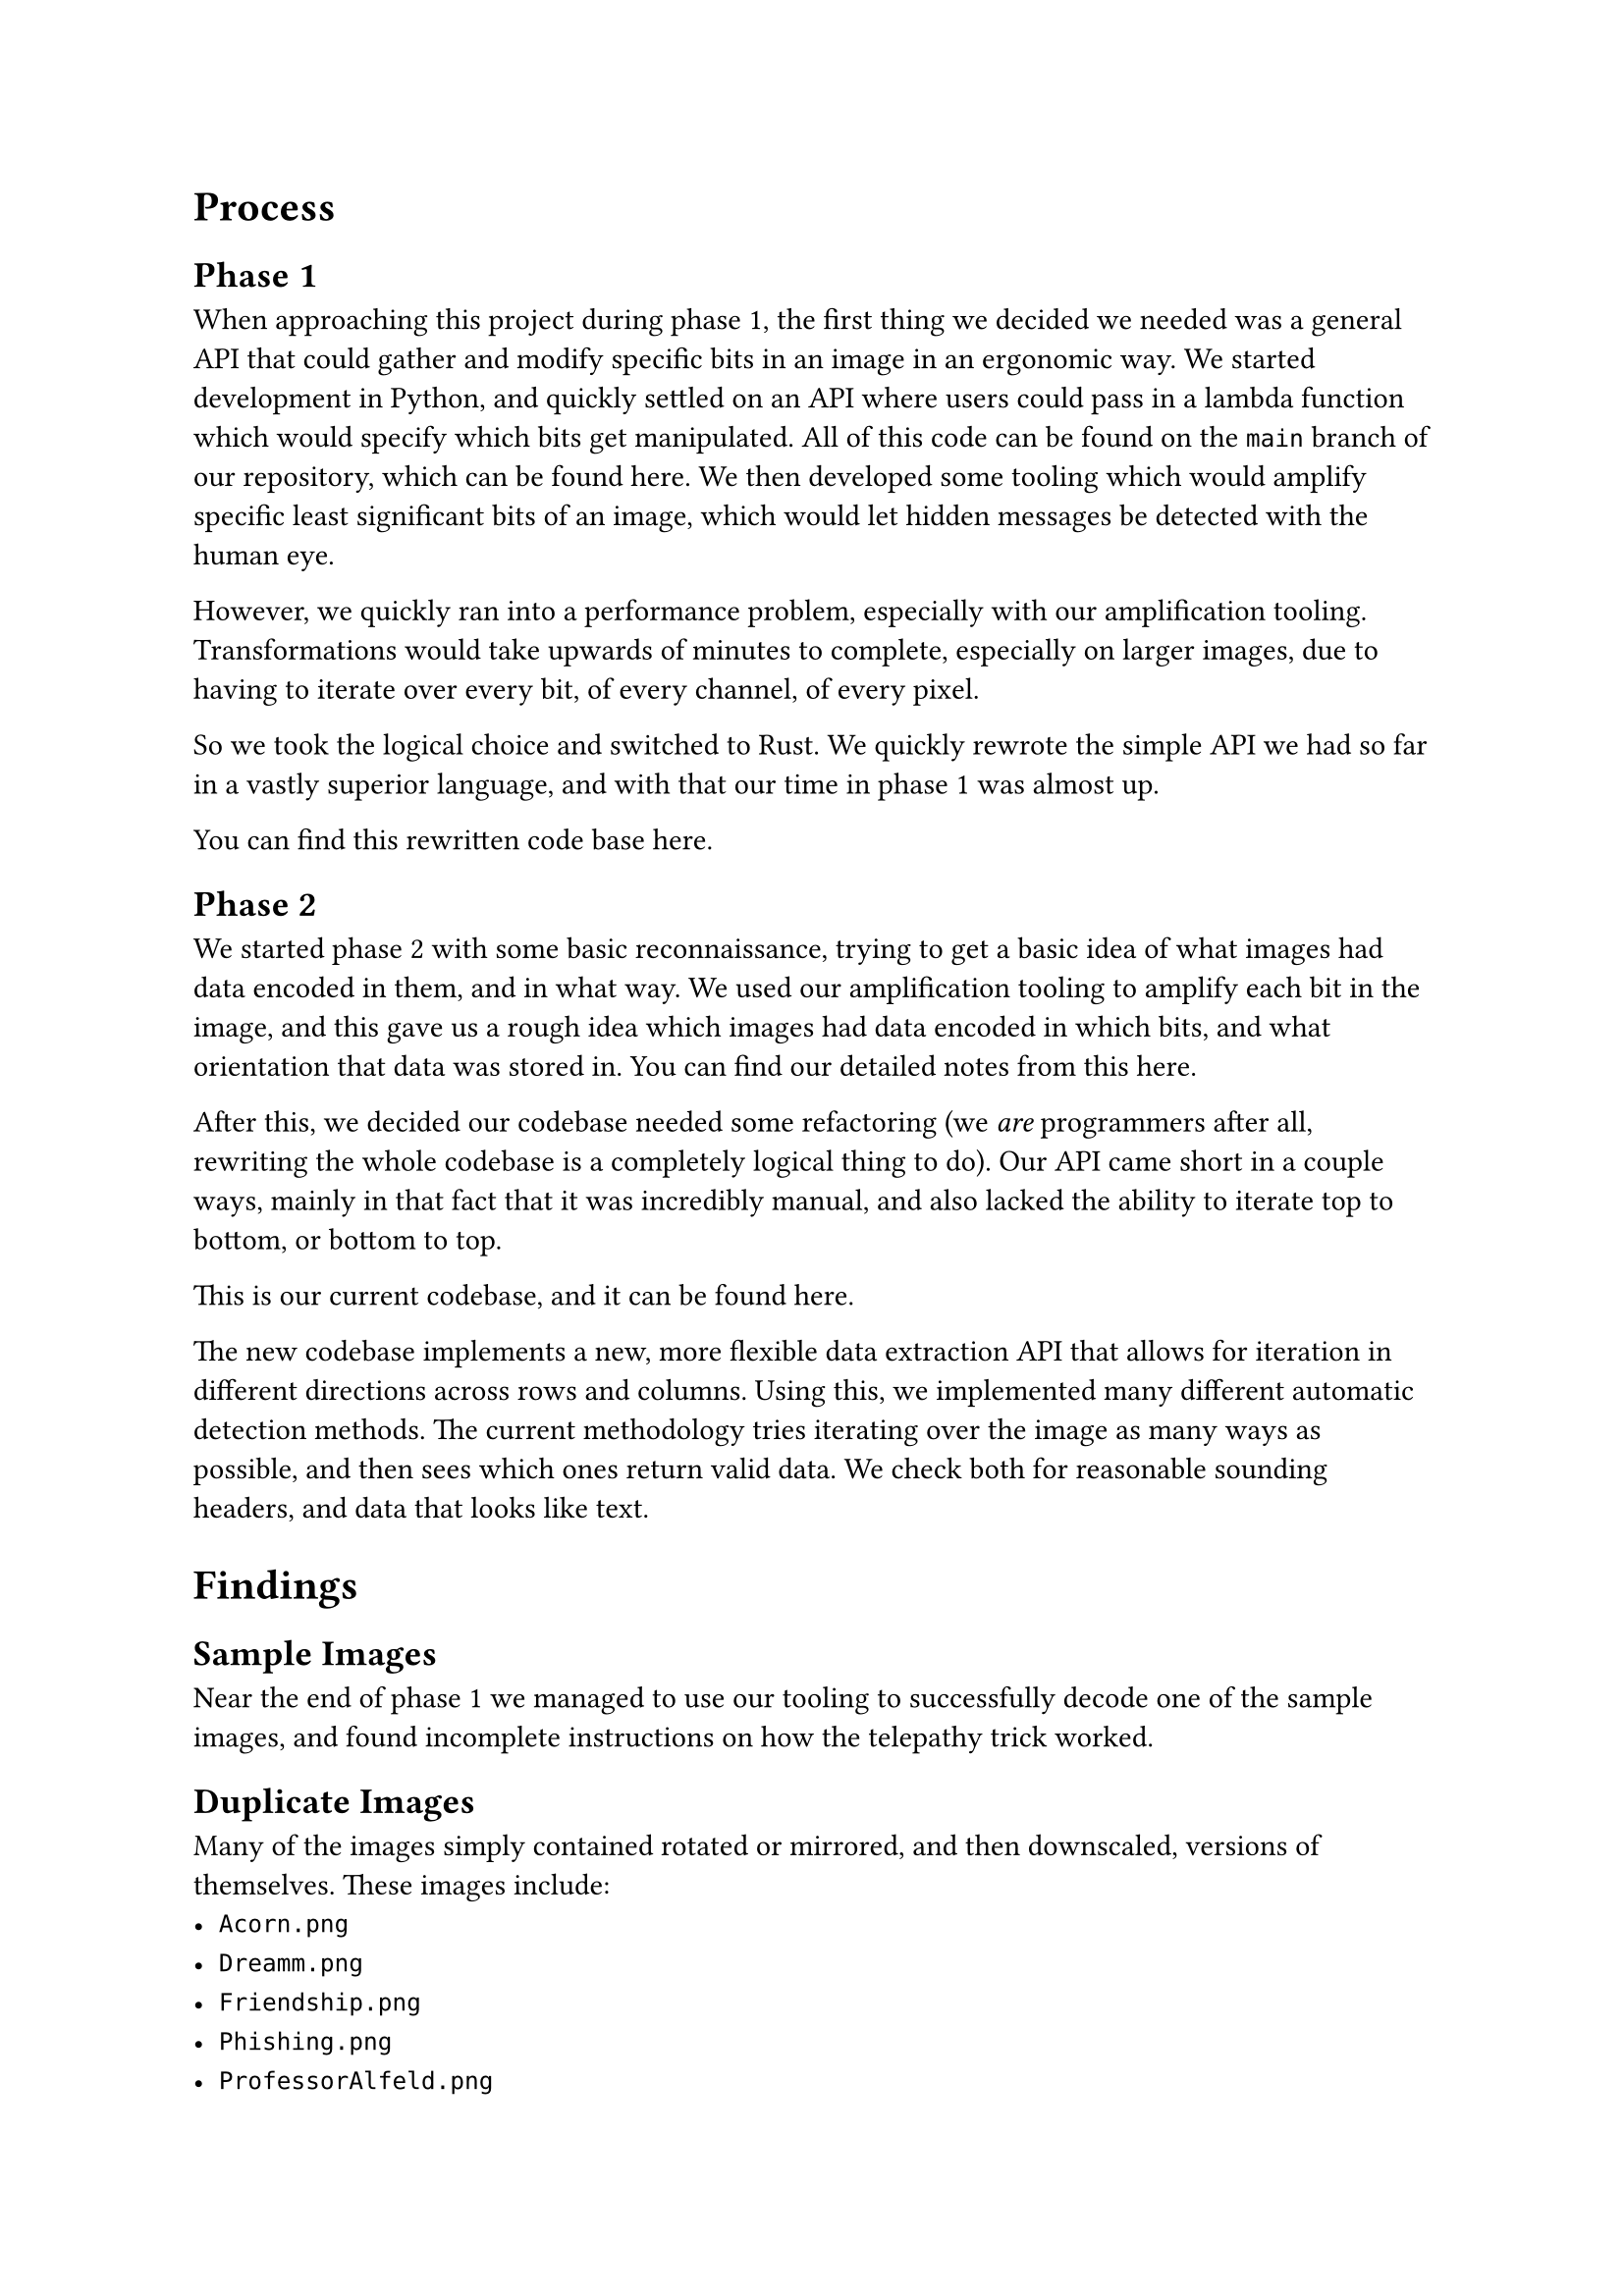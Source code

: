 = Process

== Phase 1

When approaching this project during phase 1, the first thing we decided we needed was a general API that could gather and modify specific bits in an image in an ergonomic way. We started development in Python, and quickly settled on an API where users could pass in a lambda function which would specify which bits get manipulated. All of this code can be found on the `main` branch of our repository, which can be found #link("https://github.com/jesselooney/cosc383-project4/tree/main")[here]. We then developed some tooling which would amplify specific least significant bits of an image, which would let hidden messages be detected with the human eye.

However, we quickly ran into a performance problem, especially with our amplification tooling. Transformations would take upwards of minutes to complete, especially on larger images, due to having to iterate over every bit, of every channel, of every pixel.

So we took the logical choice and switched to Rust. We quickly rewrote the simple API we had so far in a vastly superior language, and with that our time in phase 1 was almost up.

You can find this rewritten code base #link("https://github.com/jesselooney/cosc383-project4/tree/rust")[here].

== Phase 2

We started phase 2 with some basic reconnaissance, trying to get a basic idea of what images had data encoded in them, and in what way. We used our amplification tooling to amplify each bit in the image, and this gave us a rough idea which images had data encoded in which bits, and what orientation that data was stored in. You can find our detailed notes from this #link("https://github.com/jesselooney/cosc383-project4/blob/rust-refactor/src/decode.rs")[here].


After this, we decided our codebase needed some refactoring (we _are_ programmers after all, rewriting the whole codebase is a completely logical thing to do). Our API came short in a couple ways, mainly in that fact that it was incredibly manual, and also lacked the ability to iterate top to bottom, or bottom to top.

This is our current codebase, and it can be found #link("https://github.com/jesselooney/cosc383-project4/tree/rust-refactor")[here].

The new codebase implements a new, more flexible data extraction API that allows for iteration in different directions across rows and columns. Using this, we implemented many different automatic detection methods. The current methodology tries iterating over the image as many ways as possible, and then sees which ones return valid data. We check both for reasonable sounding headers, and data that looks like text.

= Findings

== Sample Images

Near the end of phase 1 we managed to use our tooling to successfully decode one of the sample images, and found incomplete instructions on how the telepathy trick worked.

== Duplicate Images

Many of the images simply contained rotated or mirrored, and then downscaled, versions of themselves. These images include:
- `Acorn.png`
- `Dreamm.png`
- `Friendship.png`
- `Phishing.png`
- `ProfessorAlfeld.png`
- `RobotOnRealCat.png`
- `Steganography.png`
- `Teach.png`
- `Spyware.png`
- `Security.png`

== Encryption Key

When searching inside `Abominable.png` we found what looked like a node graph encryption key. We have yet to find the data that it encrypts, but we know from some of the other pieces of text we found that it encrypts something that will tell us Pr0Hax0r's favorite color.

== Pokemon Choosing

While searching inside `Cookies.png` we found what looks like a Pokemon trainer looking at three Poke Balls. Inside of it, the red, blue, and green channels contain images of different Pokemon. If only we knew Pr0Hax0r's favorite color! 

== Text

We found the following snippets of text in various images:

```
To revert hex into executable file:
xxd -r -p hexnumbers.txt > backtoexec.txt
```

```
Roses are red,
Black roses are black,
Now add the right nodes
To get the message back.
```

```
P.S. I tried encrypting my favorite color with the graph to test it.
I jot down the node values somewhere, but I can't find it anymore...
```

```
From: Scott Alfeld <salfeld@amherst.edu>
Date: Mon, 14 Oct 2024 09:52:42 -0400
Subject: [COSC383F24] Final Exam
To: Soyon Choi <sochoi25@amherst.edu>
Content-Type: text/plain; charset="UTF-8"

Can you take a gander at this and let me know what I should use for this year's final?
Link: https://tinyurl.com/cosc383finalf22

~SA
[the link goes to "Ylvis - The Fox (What Does The Fox Say?) [Official music video HD]"]
```

```
What the fox say?
"Joff-tchoff-tchoffo-tchoffo-tchoff!\nTchoff-tchoff-tchoffo-tchoffo-tchoff!\nJoff-tchoff-tchoffo-tchoffo-tchoff!"
What the fox say?
```

```
How about 1024-bit encryption!!! Bet you can't crack this one!!
Muahahahaha!
[8997814, 316771, 11967660, 3478076, 6305616, 3785078, 11967660, 6693179, 3478076, 8229575, 3633820, 12110262, 316771, 11967660, 9606176, 8229575, 3478076, 13483756, 3633820, 8229575, 5357704, 10396802, 11967660, 8275991, 12950467, 9673868, 3633820, 11967660, 3785078, 12110262, 8229575, 6148553, 3633820, 5291275, 10769357, 11967660, 5291275, 9606176, 3478076, 10769357, 11967660, 4025462, 5291275, 11967660, 8229575, 4025462, 8696566, 9673868, 10769357, 11967660, 4875431, 316771, 3785078, 3633820, 8229575, 11967660, 10769357, 9673868, 3633820, 11967660, 6305616, 12110262, 415502, 9606176, 6501541, 8275991, 11967660, 5717475, 3478076, 415502, 3633820, 10769357, 4025462, 415502, 3633820, 5291275, 11967660, 10769357, 9673868, 3633820, 11967660, 1411112, 8229575, 12684359, 2497126, 12110262, 13053292, 12684359, 12867488, 11967660, 4025462, 5291275, 11967660, 8229575, 4025462, 8696566, 9673868, 10769357, 11967660, 4875431, 316771, 3785078, 3633820, 8229575, 11967660, 9693705, 3478076, 4875431, 8229575, 11967660, 316771, 3478076, 5291275, 3633820, 6501541, 11967660, 5619581, 3633820, 11967660, 415502, 12110262, 9693705, 11967660, 3478076, 331207, 10769357, 3633820, 316771, 11967660, 3785078, 4025462, 5291275, 8229575, 3633820, 8696566, 12110262, 8229575, 3785078, 11967660, 5291275, 3478076, 415502, 3633820, 10769357, 9673868, 4025462, 316771, 8696566, 11967660, 10769357, 9673868, 12110262, 10769357, 11967660, 5291275, 3633820, 3633820, 415502, 5291275, 11967660, 3478076, 5357704, 13483756, 4025462, 3478076, 4875431, 5291275, 11967660, 5357704, 3633820, 7778380, 12110262, 4875431, 5291275, 3633820, 11967660, 4025462, 10769357, 5299028, 5291275, 11967660, 6001463, 4025462, 316771, 11967660, 10769357, 9673868, 3633820, 11967660, 6305616, 4025462, 8696566, 9673868, 10769357, 5299028, 6501541, 6501541, 6501541, 11967660, 4237194, 13483756, 3633820, 316771, 11967660, 6249690, 9673868, 3633820, 316771, 11967660, 10769357, 9673868, 3633820, 11967660, 5717475, 3478076, 9693705, 3478076, 316771, 11967660, 4025462, 5291275, 11967660, 4025462, 316771, 11967660, 9606176, 6305616, 12110262, 4025462, 316771, 11967660, 5291275, 4025462, 8696566, 9673868, 10769357, 6501541]
```
